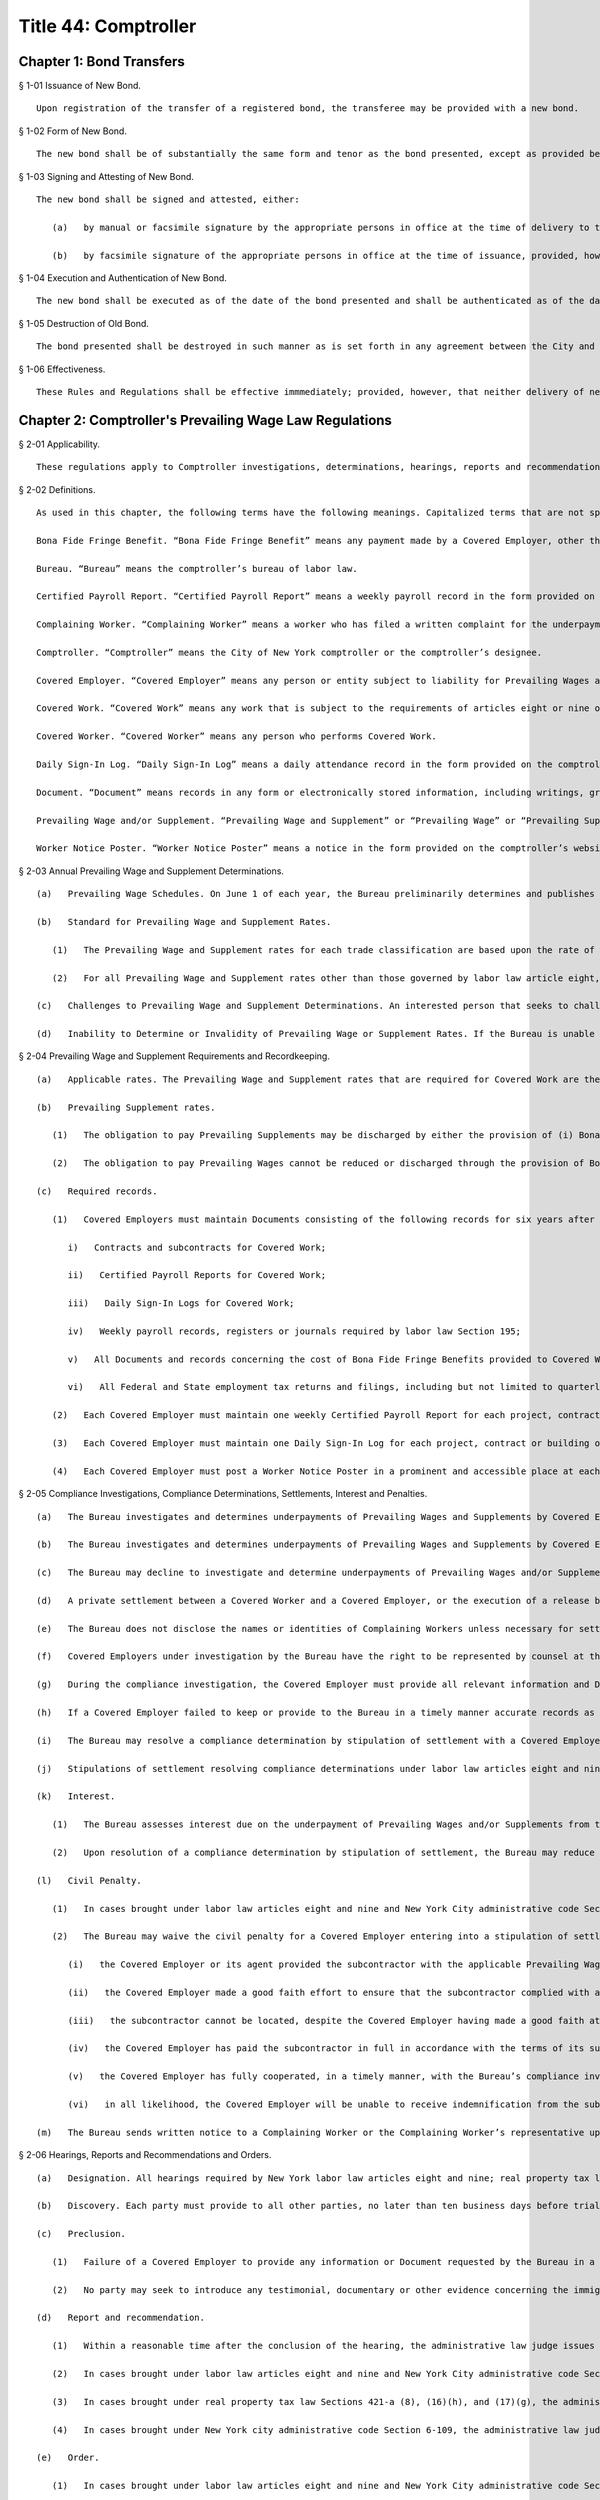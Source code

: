 Title 44: Comptroller
===================================================
Chapter 1: Bond Transfers
--------------------------------------------------
§ 1-01 Issuance of New Bond. ::


	Upon registration of the transfer of a registered bond, the transferee may be provided with a new bond.




§ 1-02 Form of New Bond. ::


	The new bond shall be of substantially the same form and tenor as the bond presented, except as provided below.




§ 1-03 Signing and Attesting of New Bond. ::


	The new bond shall be signed and attested, either:
	
	   (a)   by manual or facsimile signature by the appropriate persons in office at the time of delivery to the transferee, or
	
	   (b)   by facsimile signature of the appropriate persons in office at the time of issuance, provided, however, that in the event the new bond is not authenticated by the fiscal agent, as defined in or designated pursuant to § 70.00 of the New York Local Finance Law, as the case may be, it shall be attested by the manual signature of the City Clerk, or the deputy of the City Clerk, in office at the time of delivery to the transferee.




§ 1-04 Execution and Authentication of New Bond. ::


	The new bond shall be executed as of the date of the bond presented and shall be authenticated as of the date of delivery of the new bond.




§ 1-05 Destruction of Old Bond. ::


	The bond presented shall be destroyed in such manner as is set forth in any agreement between the City and its fiscal agent and a certificate of destruction shall be prepared as set forth in such agreement.




§ 1-06 Effectiveness. ::


	These Rules and Regulations shall be effective immmediately; provided, however, that neither delivery of new bonds prior to the effective date hereof nor the application of procedures inconsistent with the requirements of these Rules and Regulations shall affect the validity of new bonds.




Chapter 2: Comptroller's Prevailing Wage Law Regulations
--------------------------------------------------
§ 2-01 Applicability. ::


	These regulations apply to Comptroller investigations, determinations, hearings, reports and recommendations, and orders under New York state labor law articles eight and nine and New York City administrative code Section 19-142; Comptroller investigations, determinations, hearings and reports and recommendations made to the New York city department of housing preservation and development under New York state real property tax law Sections 421-a (8), (16)(h) and (17)(g); and Comptroller investigations, determinations, hearings and reports and recommendations made to city agencies under the prevailing wage provisions of New York City administrative code Section 6-109.
	
	




§ 2-02 Definitions. ::


	As used in this chapter, the following terms have the following meanings. Capitalized terms that are not specifically defined in this chapter have the meanings set forth in the laws designated in 44 RCNY § 2-01.
	
	Bona Fide Fringe Benefit. “Bona Fide Fringe Benefit” means any payment made by a Covered Employer, other than wages, that directly benefits a Covered Worker, including but not limited to paid vacation or sick leave, medical or dental insurance, retirement accounts or annuities and apprenticeship training.
	
	Bureau. “Bureau” means the comptroller’s bureau of labor law.
	
	Certified Payroll Report. “Certified Payroll Report” means a weekly payroll record in the form provided on the comptroller’s website.
	
	Complaining Worker. “Complaining Worker” means a worker who has filed a written complaint for the underpayment of Prevailing Wages and Supplements with the Bureau.
	
	Comptroller. “Comptroller” means the City of New York comptroller or the comptroller’s designee.
	
	Covered Employer. “Covered Employer” means any person or entity subject to liability for Prevailing Wages and/or Supplements under labor law articles eight or nine on public works projects or building service contracts for the City of New York by and through its agencies or public benefit corporations; or under real property tax law Sections 421-a (8), (16)(h), or 17(g); or New York City administrative code Sections 6-109 or 19-142.
	
	Covered Work. “Covered Work” means any work that is subject to the requirements of articles eight or nine of the labor law on public works projects or building service contracts for the City of New York by and through its agencies or public benefit corporations; or subject to the requirements of real property tax law Sections 421-a (8), (16)(h) or (17)(g); or New York City administrative code Sections 6-109 or 19-142. “Covered Work” does not include purely supervisory work, or work that is not performed on or about the site of the project, contract or building in question.
	
	Covered Worker. “Covered Worker” means any person who performs Covered Work.
	
	Daily Sign-In Log. “Daily Sign-In Log” means a daily attendance record in the form provided on the comptroller’s website.
	
	Document. “Document” means records in any form or electronically stored information, including writings, graphs, charts and other data or data compilations stored in any medium.
	
	Prevailing Wage and/or Supplement. “Prevailing Wage and Supplement” or “Prevailing Wage” or “Prevailing Supplement” mean Prevailing Wages and/or Supplements as defined in labor law articles eight and nine; real property tax law Sections 421-a (8), (16)(h) or (17)(g); and New York City administrative code Sections 6-109(a) and 19-142.
	
	Worker Notice Poster. “Worker Notice Poster” means a notice in the form provided on the comptroller’s website detailing the Prevailing Wages and Supplements due for Covered Work performed on a particular project, contract or building.
	
	




§ 2-03 Annual Prevailing Wage and Supplement Determinations. ::


	   (a)   Prevailing Wage Schedules. On June 1 of each year, the Bureau preliminarily determines and publishes Prevailing Wage and Supplement rates for each trade classification. The Bureau then considers any comments from interested persons asserting errors or omissions in the preliminary Prevailing Wage and Supplement rates if such comments are submitted in writing on or before June 15 of the same year. On July 1 of each year, the Bureau determines and publishes the Prevailing Wage and Supplement rates for each trade classification effective from the date of publication until June 30 of the following year. In January of each year, the Bureau may publish updated Prevailing Wage and Supplement rates for each trade classification, without a comment period, effective from the date of publication until June 30 of the same year.
	
	   (b)   Standard for Prevailing Wage and Supplement Rates.
	
	      (1)   The Prevailing Wage and Supplement rates for each trade classification are based upon the rate of wage paid and supplements provided by virtue of a collective bargaining agreement between a bona fide labor organization and employers of the private sector performing public or private work, provided the employers party to the agreement employ at least 30 percent of the workers in the same trade or occupation in the City of New York. If it is determined that less than 30 percent of the workers in a particular trade or occupation in the City of New York receive a collectively bargained rate of wage and supplements, then the average wage paid and supplements provided to such workers in the same trade or occupation in the City of New York during the prior year is the Prevailing Wage and Supplement rate.
	
	      (2)   For all Prevailing Wage and Supplement rates other than those governed by labor law article eight, the Bureau considers: (i) wage and fringe benefit data from the Occupational Employment Statistics survey and the National Compensation survey; (ii) classification data from the Standard Occupational Classification System and the North American Industry Classification System; as well as (iii) any other competent evidence submitted by an interested person before the Bureau adopts rates from a collective bargaining agreement.
	
	   (c)   Challenges to Prevailing Wage and Supplement Determinations. An interested person that seeks to challenge an annual determination of Prevailing Wage and Supplement rates by the Bureau for a trade classification must request a redetermination by the Bureau for that trade classification in writing on or before March 1 in order for the redetermination to be effective on July 1 of that year. The request for redetermination must include competent evidence that the Bureau’s prior annual determination of Prevailing Wage and Supplement rates for that trade classification was erroneous in accordance with the standard set forth in 44 RCNY § 2-03(b).
	
	   (d)   Inability to Determine or Invalidity of Prevailing Wage or Supplement Rates. If the Bureau is unable to determine or update the Prevailing Wage or Supplement rates for a trade classification in time for publication in any schedule, for any reason, such as the failure to obtain information concerning collective bargaining agreements, or if the Prevailing Wage or Supplement rates for any trade classification in any schedule are declared invalid by a court of competent jurisdiction, then the last valid Prevailing Wage or Supplement rate determination for that trade classification remains the Prevailing Wage and Supplement rate for that schedule.
	
	




§ 2-04 Prevailing Wage and Supplement Requirements and Recordkeeping. ::


	   (a)   Applicable rates. The Prevailing Wage and Supplement rates that are required for Covered Work are the rates that are published and effective as set forth in 44 RCNY § 2-03(a) at the time that the Covered Work is performed.
	
	   (b)   Prevailing Supplement rates.
	
	      (1)   The obligation to pay Prevailing Supplements may be discharged by either the provision of (i) Bona Fide Fringe Benefits that cost no less than the Prevailing Supplement rate, (ii) a supplement to the hourly wage in an amount no less than the Prevailing Supplement rate, or (iii) a combination of Bona Fide Fringe Benefits and wage supplements that, collectively, costs no less than the Prevailing Supplement rate.
	
	      (2)   The obligation to pay Prevailing Wages cannot be reduced or discharged through the provision of Bona Fide Fringe Benefits that cost more than the Prevailing Supplement rate. (3) The hourly cost of a Bona Fide Fringe Benefit provided by a Covered Employer to a Covered Worker under 44 RCNY § 2-04(b)(1) must be determined by dividing the total annual cost or contribution for providing such Bona Fide Fringe Benefit by the total annual hours of Covered Work and all other work performed by that Covered Worker for that Covered Employer. However, a Covered Employer that provides an hourly contribution for each hour of Covered Work to an individual account for a Covered Worker is credited for such hourly contribution.
	
	   (c)   Required records.
	
	      (1)   Covered Employers must maintain Documents consisting of the following records for six years after Covered Work is performed, must preserve the records immediately when notified by the Bureau of a compliance investigation, and must produce true copies of all such records within the time requested by the Bureau after notice of the right to counsel described in 44 RCNY § 2-05(f):
	
	         i)   Contracts and subcontracts for Covered Work;
	
	         ii)   Certified Payroll Reports for Covered Work;
	
	         iii)   Daily Sign-In Logs for Covered Work;
	
	         iv)   Weekly payroll records, registers or journals required by labor law Section 195;
	
	         v)   All Documents and records concerning the cost of Bona Fide Fringe Benefits provided to Covered Workers, including but not limited to invoices, account statements, benefits remittance reports and benefits plan descriptions; and
	
	         vi)   All Federal and State employment tax returns and filings, including but not limited to quarterly combined withholding, wage reporting, and unemployment insurance form NYS-45 returns; employers’ quarterly Federal tax form 941 returns; wage and tax form W-2 statements; and miscellaneous income form 1099 statements.
	
	      (2)   Each Covered Employer must maintain one weekly Certified Payroll Report for each project, contract or building on which it performs Covered Work. The Certified Payroll Report must set forth the names, addresses and trade classifications for all Covered Workers employed by the Covered Employer on the project, contract or building, as well as the hours and days of Covered Work, the hourly wage and supplement rates, and the weekly gross and net pay amounts for each Covered Worker. The Certified Payroll Report must be signed and affirmed to be true under penalties of perjury by an officer or principal of the Covered Employer.
	
	      (3)   Each Covered Employer must maintain one Daily Sign-In Log for each project, contract or building on which it performs Covered Work. The Daily Sign-In Log must set forth the names, trade classifications, daily start and end times of Covered Work for, and must be signed by, each Covered Worker employed by the Covered Employer on the project, contract or building.
	
	      (4)   Each Covered Employer must post a Worker Notice Poster in a prominent and accessible place at each project, contract or building on which it performs Covered Work. The Worker Notice Poster must set forth the Prevailing Wages and Supplements due for the Covered Work performed on that project, contract or building.
	
	




§ 2-05 Compliance Investigations, Compliance Determinations, Settlements, Interest and Penalties. ::


	   (a)   The Bureau investigates and determines underpayments of Prevailing Wages and Supplements by Covered Employers under labor law articles eight and nine, real property tax law Sections 421-a (8), (16)(h), and (17)(g) and New York city administrative code Section 19-142 for Covered Work performed within the two-year period immediately preceding the earlier of: (i) the commencement of the compliance investigation by the Bureau, or (ii) the filing of a written complaint by a Covered Worker with the Bureau or the New York State Department of Labor.
	
	   (b)   The Bureau investigates and determines underpayments of Prevailing Wages and Supplements by Covered Employers under New York City administrative code Section 6-109 for Covered Work performed within the three-year period immediately preceding the earlier of: (i) the commencement of the compliance investigation by the Bureau, or (ii) the filing of a written complaint with the Bureau by a Covered Worker, the representative of a Covered Worker or a labor union with an interest in the Covered Work at issue. Compliance investigations concerning underpayment of Prevailing Wages and Supplements for Building Service Employees that are also covered by labor law article nine are governed by the provisions of 44 RCNY § 2-05(a).
	
	   (c)   The Bureau may decline to investigate and determine underpayments of Prevailing Wages and/or Supplements if the Complaining Worker or the Complaining Worker’s representative has participated in any other legal proceeding to recover the same unpaid Prevailing Wages and/or Supplements that are the subject of the complaint.
	
	   (d)   A private settlement between a Covered Worker and a Covered Employer, or the execution of a release by a Covered Worker in favor of a Covered Employer, does not preclude investigation and determination as to underpayment of Prevailing Wages and/or Supplements by the Bureau.
	
	   (e)   The Bureau does not disclose the names or identities of Complaining Workers unless necessary for settlement or hearing.
	
	   (f)   Covered Employers under investigation by the Bureau have the right to be represented by counsel at their own expense. Covered Employers are notified of the right to counsel at the commencement of a compliance investigation in which records, described in 44 RCNY §§ 2-04(c), 2-05 and 2-06 may be demanded. Counsel must file a written notice of appearance with the Bureau. All subsequent notices, Documents or other communications are sent to such counsel and deemed service upon the Covered Employer.
	
	   (g)   During the compliance investigation, the Covered Employer must provide all relevant information and Documents within the time requested by the Bureau, including but not limited to the records required by 44 RCNY § 2-04(c). Upon completion of a compliance investigation with a finding of violation, the Bureau sends a written thirty day notice to the Covered Employer that it will begin calculations of Prevailing Wage and/or Supplement underpayments for a determination. In preparing its determination, the Bureau will not consider any information or Documents requested by the Bureau and not provided by the Covered Employer within thirty days of the written notice.
	
	   (h)   If a Covered Employer failed to keep or provide to the Bureau in a timely manner accurate records as required by 44 RCNY § 2-04(c), the Bureau is permitted to calculate underpayments of Prevailing Wages and/or Supplements due to Covered Workers by using the best available evidence and the burden shifts to the Covered Employer to negate the reasonableness of the Bureau’s calculations. In such case, the amount and extent of underpayment is a matter of reasonable inference and may be based upon the statements of Covered Workers.
	
	   (i)   The Bureau may resolve a compliance determination by stipulation of settlement with a Covered Employer, which includes: (i) findings and assessments as to the underpayment of Prevailing Wages and/or Supplements, (ii) findings as to the willfulness of the violation, (iii) assessments of interest and, (iv) in cases brought under labor law articles eight and nine and New York city administrative code Sections 6-109 and 19-142 only, assessment of a civil penalty.
	
	   (j)   Stipulations of settlement resolving compliance determinations under labor law articles eight and nine and New York City administrative code Section 19-142 are endorsed by the Comptroller and have the effect of an order of the Fiscal Officer under those laws. Stipulations of settlement resolving compliance investigations under real property tax law Sections 421-a (8), (16)(h) and (17)(g) must be endorsed by the New York City department of housing preservation and development in order to have final effect under that statute. Stipulations of settlement resolving compliance investigations under New York City administrative code Section 6-109 must be endorsed by the contracting agency in order to have final effect under that statute.
	
	   (k)   Interest.
	
	      (1)   The Bureau assesses interest due on the underpayment of Prevailing Wages and/or Supplements from the date of underpayment, and such interest cannot be waived by stipulation of settlement.
	
	      (2)   Upon resolution of a compliance determination by stipulation of settlement, the Bureau may reduce the rate of interest on the underpayment of Prevailing Wages and/or Supplements from the rate of interest then in effect as prescribed by the superintendent of banks under Section fourteen-a of the banking law per annum to a rate of interest not less than six percent, based upon due consideration of the size of the Covered Employer’s business, the good faith of the Covered Employer, the gravity of the violation, the history of previous violations and the failure to comply with recordkeeping or other non-wage requirements.
	
	   (l)   Civil Penalty.
	
	      (1)   In cases brought under labor law articles eight and nine and New York City administrative code Sections 6-109 and 19-142, the Bureau assesses any civil penalty in accordance with the criteria set forth in labor law Sections 220(8), 220-b (2)(d) and 235(5)(b) and New York City administrative code Section 6-109(e)(1)(a).
	
	      (2)   The Bureau may waive the civil penalty for a Covered Employer entering into a stipulation of settlement for underpayments of Prevailing Wages and/or Supplements by its subcontractor where there is uncontroverted evidence of all of the following:
	
	         (i)   the Covered Employer or its agent provided the subcontractor with the applicable Prevailing Wage and Supplement schedule for the project or contract;
	
	         (ii)   the Covered Employer made a good faith effort to ensure that the subcontractor complied with all Prevailing Wage and Supplement requirements, including but not limited to requesting and reviewing Certified Payroll Reports;
	
	         (iii)   the subcontractor cannot be located, despite the Covered Employer having made a good faith attempt to locate said subcontractor, or the subcontractor has filed for bankruptcy protection, or the subcontractor is no longer in business;
	
	         (iv)   the Covered Employer has paid the subcontractor in full in accordance with the terms of its subcontract agreement;
	
	         (v)   the Covered Employer has fully cooperated, in a timely manner, with the Bureau’s compliance investigation; and
	
	         (vi)   in all likelihood, the Covered Employer will be unable to receive indemnification from the subcontractor for the restitution the Covered Employer has paid.
	
	   (m)   The Bureau sends written notice to a Complaining Worker or the Complaining Worker’s representative upon closure of a compliance investigation without a finding of violation. This notice of a final determination, binding on the Complaining Worker, commences any applicable time limits under article 78 of the New York State civil practice law and rules. If the Covered Employer under investigation has been notified of a compliance investigation, the Bureau sends written notice of closure without a finding of violation to the Covered Employer.
	
	




§ 2-06 Hearings, Reports and Recommendations and Orders. ::


	   (a)   Designation. All hearings required by New York labor law articles eight and nine; real property tax law Sections 421-a (8), (16)(h) and (17)(g); and New York city administrative code Sections 6-109 and 19-142 are held by the office of administrative trials and hearings trials division.
	
	   (b)   Discovery. Each party must provide to all other parties, no later than ten business days before trial: (i) the names of all witnesses the party expects to present at trial, (ii) copies of all Documents or other exhibits the party expects to introduce at trial, (iii) copies of all Documents provided by each Complaining Worker and (iv) copies of all statements, in any form, provided by each Covered Employer that is a party to the hearing.
	
	   (c)   Preclusion.
	
	      (1)   Failure of a Covered Employer to provide any information or Document requested by the Bureau in a timely manner as set forth in 44 RCNY § 2-05(g) and (h) may be grounds for preclusion of that Document or drawing of an adverse inference at the trial upon motion to the administrative law judge.
	
	      (2)   No party may seek to introduce any testimonial, documentary or other evidence concerning the immigration status of Covered Workers at the trial, including but not limited to information about their social security or individual taxpayer identification numbers, except upon motion to the administrative law judge for good cause shown.
	
	   (d)   Report and recommendation.
	
	      (1)   Within a reasonable time after the conclusion of the hearing, the administrative law judge issues a written report, including proposed findings of fact and conclusions of law, and recommendation as to the order.
	
	      (2)   In cases brought under labor law articles eight and nine and New York City administrative code Section 19-142, the administrative law judge forwards the report and recommendation to the Comptroller for consideration and the Comptroller issues an order.
	
	      (3)   In cases brought under real property tax law Sections 421-a (8), (16)(h), and (17)(g), the administrative law judge forwards the report and recommendation to the New York City department of housing preservation and development for consideration and that agency issues an order.
	
	      (4)   In cases brought under New York city administrative code Section 6-109, the administrative law judge forwards the report and recommendation to the contracting agency for consideration, and the contracting agency issues an order.
	
	   (e)   Order.
	
	      (1)   In cases brought under labor law articles eight and nine and New York City administrative code Section 19-142, the Comptroller may, on his or her own initiative or on application duly made, on notice to all parties: (i) request further information or briefing on any relevant issue or (ii) provide copies of any recalculation of Prevailing Wages and Supplements underpayment, interest and civil penalty, and request comments from the parties to the hearing before issuing an order. Such request and any responses are part of the record.
	
	      (2)   In cases brought under labor law articles eight and nine and New York City administrative code Section 19-142, the Comptroller may adopt, reject or modify the administrative law judge’s report and recommendation when issuing an order; such order is to be based exclusively upon the record as a whole, including facts of which official notice has been taken.
	
	      (3)   The Bureau files the order of the Comptroller and serves a notice of filing, with copy of the order, on every party.
	
	




Chapter 3: Comptroller’s Living Wage and Minimum Average Hourly Wage Law Regulations.
--------------------------------------------------
§ 3-01 Applicability. ::


	These regulations apply to Comptroller investigations, determinations, hearings, reports and recommendations, and orders under New York state real property tax law Section 421-a (16)(c) and to Comptroller investigations, determinations, hearings and reports and recommendations made to City agencies under the living wage provisions of New York City administrative code Section 6-109.
	
	




§ 3-02 Definitions. ::


	As used in this chapter, the following terms have the following meanings. Capitalized terms that are not specifically defined in this chapter have the meanings set forth in the laws designated in 44 RCNY § 3-01.
	
	Bureau. “Bureau” means the comptroller’s bureau of labor law. Certified Payroll Report. “Certified Payroll Report” means a weekly payroll record in the form provided on the comptroller’s website.
	
	Complaining Worker. “Complaining Worker” means a worker who has filed a written complaint for the underpayment of Wages and Supplements with the Bureau.
	
	Comptroller. “Comptroller” means the City of New York comptroller or the comptroller’s designee.
	
	Covered Employer. “Covered Employer” means any person or entity subject to liability for Wages and Supplements under real property tax law Section 421-a (16)(c) or New York city administrative code Section 6-109.
	
	Covered Work. “Covered Work” means any work that is subject to the requirements of real property tax law Section 421-a (16)(c) or New York city administrative code Section 6-109.
	
	Covered Worker. “Covered Worker” means any person who performs Covered Work.
	
	Daily Sign-In Log. “Daily Sign-In Log” means a daily attendance record in the form provided on the comptroller’s website.
	
	Document. “Document” means records in any form or electronically stored information, including writings, graphs, charts and other data or data compilations stored in any medium.
	
	Wage and Supplement. “Wage and Supplement” means Living Wage and Health Benefits or Health Benefits Supplement Rate as defined in New York City administrative code Section 6-109(b), or minimum average hourly wage as set forth in real property tax law Section 421-a (16)(c).
	
	Worker Notice Poster. “Worker Notice Poster” means a notice in the form provided on the comptroller’s website detailing the Wage and Supplement due for Covered Work performed on a particular project, contract or building.
	
	




§ 3-03 Wage and Supplement Required Records. ::


	   (a)   Covered Employers must maintain Documents consisting of the following records for six years after Covered Work is performed, must preserve the records immediately when notified by the Bureau of a compliance investigation, and must produce true copies of all such records within the time requested by the Bureau after notice of the right to counsel described in 44 RCNY § 3-04(f):
	
	      1)   Contracts and subcontracts for Covered Work;
	
	      2)   Certified Payroll Reports for Covered Work;
	
	      3)   Daily Sign-In Logs for Covered Work;
	
	      4)   Weekly payroll records, registers or journals required by labor law Section 195;
	
	      5)   All Documents and records concerning the cost of Health Benefits or Employee Benefits provided to Covered Workers, including but not limited to invoices, account statements, benefits remittance reports and benefits plan descriptions; and
	
	      6)   All federal and state employment tax returns and filings, including but not limited to quarterly combined withholding, wage reporting, and unemployment insurance form NYS-45 returns; employers’ quarterly Federal tax form 941 returns; wage and tax form W-2 statements; and miscellaneous income form 1099 statements.
	
	   (b)   Each Covered Employer must maintain one weekly Certified Payroll Report for each project, contract or building on which it performs Covered Work. The Certified Payroll Report must set forth the names, addresses and trade classifications for all Covered Workers employed by the Covered Employer on the project, contract or building, as well as the hours and days of Covered Work, the hourly wage and supplement rates, and the weekly gross and net pay amounts for each Covered Worker. The Certified Payroll Report must be signed and affirmed to be true under penalties of perjury by an officer or principal of the Covered Employer.
	
	   (c)   Each Covered Employer must maintain one Daily Sign-In Log for each project, contract or building on which it performs Covered Work. The Daily Sign-In Log must set forth the names, trade classifications, daily start and end times of Covered Work for, and must be signed by, each Covered Worker employed by the Covered Employer on the project, contract or building.
	
	   (d)   Each Covered Employer must post a Worker Notice Poster in a prominent and accessible place at each project, contract or building on which it performs Covered Work. The Worker Notice Poster must set forth the Wages and Supplements due for the Covered Work performed on that project, contract or building.
	
	   (e)   Each Independent Monitor contracted under real property tax law Section 421-a (16)(c) must submit one Project Wide Certified Payroll Report to the Bureau within one year of the Completion Date for each project that involves Covered Work. The Project Wide Certified Payroll Report must attach all Contractor Certified Payroll Reports submitted to the Independent Monitor, and must be signed and affirmed to be true under penalties of perjury by the Independent Monitor, based upon a review of the information contained in the attached Contractor Certified Payroll Reports. The Project Wide Certified Payroll Report must:
	
	      1)   Identify all Covered Employers that performed Covered Work on the project;
	
	      2)   For each Covered Employer, set forth the completion date for its Covered Work on the project;
	
	      3)   For each Covered Employer, set forth the date that its Contractor Certified Payroll Report was submitted to the Independent Monitor, or state that no Contractor Certified Payroll Report was submitted;
	
	      4)   For each Covered Employer, calculate and set forth the total hours of Covered Work performed by all Covered Workers it employed on the project, based upon its Contractor Certified Payroll Report;
	
	      5)   For each Covered Employer, calculate and set forth the total Wages paid for Covered Work to all Covered Workers it employed on the project, based upon its Contractor Certified Payroll Report;
	
	      6)   Calculate and set forth the total hours of Covered Work performed on the project, based upon the Contractor Certified Payroll Reports;
	
	      7)    Calculate and set forth the total Wages paid for all Covered Work on the project, based upon the Contractor Certified Payroll Reports;
	
	      8)   Calculate and set forth the Average Hourly Wage paid for all Covered Work on the project; and
	
	      9)   If the Average Hourly Wage is less than the applicable minimum average hourly wage as set forth in real property tax law Section 421-a (16)(c), then calculate and set forth the aggregate amount of the deficiency for all Covered Workers on the project.
	
	




§ 3-04 Compliance Investigations, Compliance Determinations, Settlements, Interest and Penalties. ::


	   (a)   The Bureau investigates and determines underpayments of Living Wage and Health Benefits or Health Benefits Supplement Rate by Covered Employers under New York City administrative code Section 6-109 for Covered Work performed within the three-year period immediately preceding the earlier of: (i) the commencement of the compliance investigation by the Bureau, or (ii) the filing of a written complaint with the Bureau by a Covered Worker, the representative of a Covered Worker or a labor union with an interest in the Covered Work at issue.
	
	   (b)   The Bureau investigates and determines liability for underpayments of minimum average hourly wage by Covered Employers under real property tax law Section 421-a (16)(c) for Covered Work on a project, provided such compliance investigation is commenced within one year of the Completion Date of the project.
	
	   (c)   The Bureau may decline to investigate and determine underpayments of Wages and Supplements if the Complaining Worker or the Complaining Worker’s representative has participated in any other legal proceeding to recover the same unpaid Wages and Supplements that are the subject of the complaint.
	
	   (d)   A private settlement between a Covered Worker and a Covered Employer, or the execution of a release by a Covered Worker in favor of a Covered Employer, does not preclude investigation and determination as to underpayment of Wages and Supplements by the Bureau.
	
	   (e)   The Bureau does not disclose the names or identities of Complaining Workers unless necessary for settlement or hearing.
	
	   (f)   Covered Employers under investigation by the Bureau have the right to be represented by counsel at their own expense. Covered Employers are notified of the right to counsel at the commencement of a compliance investigation in which records, described in 44 RCNY §§ 3-03(a), 3-04 and 3-05 may be demanded. Counsel must file a written notice of appearance with the Bureau. All subsequent notices, Documents or other communications are sent to such counsel and deemed service upon the Covered Employer.
	
	   (g)   During the compliance investigation, the Covered Employer must provide all relevant information and Documents within the time requested by the Bureau, including but not limited to the records required by 44 RCNY § 3-03(a). Upon completion of a compliance investigation with a finding of violation, the Bureau sends a written thirty day notice to the Covered Employer that it will begin calculations of Wage and Supplement underpayments for a determination. In preparing its determination, the Bureau will not consider any information or Documents requested by the Bureau and not provided by the Covered Employer within thirty days of the written notice.
	
	   (h)   If a Covered Employer failed to keep or provide to the Bureau in a timely manner accurate records as required by 44 RCNY § 3-03(a), the Bureau is permitted to calculate underpayments of Wages and Supplements due to Covered Workers by using the best available evidence and the burden shifts to the Covered Employer to negate the reasonableness of the Bureau’s calculations. In such case, the amount and extent of underpayment is a matter of reasonable inference and may be based upon the statements of Covered Workers.
	
	   (i)   The Bureau may resolve a compliance determination by stipulation of settlement with a Covered Employer, which includes: (i) findings and assessments as to the underpayment of Wages and Supplements, (ii) findings as to the willfulness of the violation, (iii) assessments of interest and, (iv) in cases brought under New York city administrative code Section 6-109 only, assessment of a civil penalty.
	
	   (j)   Stipulations of settlement resolving compliance determinations under real property tax law Section 421-a (16)(c) are endorsed by the Comptroller and have the effect of an order of the Fiscal Officer under that statute.
	
	   (k)   Stipulations of settlement resolving compliance investigations under New York City administrative code Section 6-109 must be endorsed by the contracting agency in order to have final effect under that statute.
	
	   (l)   Interest.
	
	      (1)   The Bureau assesses interest due on the underpayment of Wages and Supplements from the date of underpayment at the rate of interest then in effect as prescribed by the superintendent of banks under Section fourteen-a of the banking law per annum, and such interest cannot be waived by stipulation of settlement.
	
	      (2)   Upon resolution of a compliance determination by stipulation of settlement, the Bureau may reduce the rate of interest on the underpayment of Wages and Supplements to a rate of interest not less than six percent, based upon due consideration of the size of the Covered Employer’s business, the good faith of the Covered Employer, the gravity of the violation, the history of previous violations and the failure to comply with recordkeeping or other non-wage requirements.
	
	   (m)   The Bureau sends written notice to a Complaining Worker or the Complaining Worker’s representative upon closure of a compliance investigation without a finding of violation. This notice of a final determination, binding on the Complaining Worker, commences any applicable time limits under article 78 of the New York State civil practice law and rules. If the Covered Employer under investigation has been notified of a compliance investigation, the Bureau sends written notice of closure without a finding of violation to the Covered Employer.
	
	




§ 3-05 Hearings, Reports and Recommendations and Orders. ::


	   (a)   Designation. All hearings required by New York real property tax law Section 421-a (16)(c) and New York City administrative code Section 6-109 are held by the office of administrative trials and hearings trials division.
	
	   (b)   Discovery. Each party must provide to all other parties, no later than ten business days before trial: (i) the names of all witnesses the party expects to present at trial, (ii) copies of all Documents or other exhibits the party expects to introduce at trial, (iii) copies of all Documents provided by each Complaining Worker and (iv) copies of all statements, in any form, provided by each Covered Employer that is a party to the hearing.
	
	   (c)   Preclusion.
	
	      (1)   Failure of a Covered Employer to provide any information or Document requested by the Bureau in a timely manner as set forth in 44 RCNY § 3-04(g) and (h) may be grounds for preclusion of that Document or drawing of an adverse inference at the trial upon motion to the administrative law judge.
	
	      (2)   No party may seek to introduce any testimonial, documentary or other evidence concerning the immigration status of Covered Workers at the trial, including but not limited to information about their social security or individual taxpayer identification numbers, except upon motion to the administrative law judge for good cause shown.
	
	   (d)   Report and recommendation.
	
	      (1)   Within a reasonable time after the conclusion of the hearing, the administrative law judge issues a written report, including proposed findings of fact and conclusions of law, and recommendation as to the order.
	
	      (2)   In cases brought under real property tax law Section 421-a (16)(c), the administrative law judge forwards the report and recommendation to the Comptroller for consideration and the Comptroller issues an order.
	
	      (3)   In cases brought under New York city administrative code Section 6-109, the administrative law judge forwards the report and recommendation to the contracting agency for consideration, and the contracting agency issues an order.
	
	   (e)   Orders under real property tax law Section 421-a (16)(c).
	
	      (1)   The Comptroller may, on his or her own initiative or on application duly made, on notice to all parties: (i) request further information or briefing on any relevant issue or (ii) provide copies of any recalculation of Wages and Supplements underpayment and interest, and request comments from the parties to the hearing before issuing an order. Such request and any responses are part of the record.
	
	      (2)   The Comptroller may adopt, reject or modify the administrative law judge’s report and recommendation when issuing an order; such order is to be based exclusively upon the record as a whole, including facts of which official notice has been taken.
	
	      (3)   The Bureau files the order of the Comptroller and serves a notice of filing, with copy of the order, on every party.
	
	




Chapter 4: Hospital Audits
--------------------------------------------------
§ 4-01 Final Audit Report. ::


	   (a)   After the receipt of the hospital's objections to the draft audit report, or if no objections have been received within 30 days after mailing the draft audit report to the hospital, a final report shall be issued. In preparing the final audit report, the Bureau of Financial Audit (BFA) of the New York City Comptroller's Office (Comptroller) shall consider the objections, any supporting documents and materials submitted therewith, the draft audit report, and any additional material which may become available.
	
	   (b)   The final audit report and/or the cover letter accompanying it shall clearly advise the hospital:
	
	      (1)   of the nature and amount of the audit findings, the basis for the action and the statutory, regulatory or other legal basis therefore;
	
	      (2)   of the action which will be taken;
	
	      (3)   that the withholding action will occur 35 days from the date of the final audit report unless an appeal is taken;
	
	      (4)   of the right to appeal the administrative action by requesting a hearing;
	
	      (5)   the name, title, address and telephone number of the BFA's Director whom the hospital must contact to request a hearing;
	
	      (6)   that a request for a hearing must be made in writing and postmarked or delivered within 30 days of receipt of the final audit report which shall be presumed to be five days from the date of mailing; and
	
	      (7)   that the request may not address issues regarding the:
	
	         (i)   statistical sampling and extrapolation methodologies used to determine the disallowances;
	
	         (ii)   disallowances where patient account records to substantiate billings were missing at the time of the audit; or
	
	         (iii)   any issue that could have been raised, but was not, in a written response to the draft report.
	
	




§ 4-02 Request for Hearing. ::


	   (a)   A hospital has the right to an administrative hearing to challenge the final audit report and may request such a hearing within 30 days of receipt of the final audit report which shall be presumed to be five days from the date of mailing.
	
	   (b)   The request for hearing shall be in writing and shall be delivered or mailed to the BFA's Director, who will forward such request to the New York City Office of Administrative Trials and Hearings (OATH) for scheduling on the calendar. It shall be accompanied by a copy of the final audit report which is to be the subject of the hearing and shall include the following additional information:
	
	      (1)   the specific item or items to which objections are made;
	
	      (2)   the factual basis for the objections; and
	
	      (3)   any legal authority for the objections.
	
	   (c)   When a timely request for a hearing has been made, a hearing shall be held, except when the request has been withdrawn or abandoned by the hospital.
	
	      (1)   A request for a hearing shall be considered withdrawn only upon receipt of a written statement or by the making of a statement on the record at the hearing by the hospital or by the hospital's attorney or representative.
	
	      (2)   A request for a hearing shall be considered abandoned if, without good cause, neither the hospital nor the hospital's attorney or representative appears at the time and place designated for the hearing.
	
	   (d)   Upon receipt of a request for a hearing, the BFA's Director shall:
	
	      (1)   have OATH designate an Administrative Law Judge to hear, report and recommend; and establish a time and place for such hearing;
	
	      (2)   notify the hospital of the time and place of such hearing at least 15 days before the commencement of the hearing;
	
	      (3)   include in a notice of hearing a statement:
	
	         (i)   of those issues which are controverted and to be determined at the hearing;
	
	         (ii)   of the legal authority and jurisdiction under which the hearing is to be held, and a reference to the particular sections of the law and rules involved;
	
	         (iii)   of the hospital's right to be represented by an attorney or other representative, to cross-examination, to present evidence and produce witnesses on the hospital's own behalf; and
	
	         (iv)   that the burden of proof at the hearing shall be on the hospital.
	
	




§ 4-03 The Hearing Officer. ::


	The hearing shall be conducted by an Administrative Law Judge employed by OATH for that purpose. The judge shall have all the powers conferred by law to administer oaths, issue subpoenas, require the attendance of witnesses and production of records, rule upon requests for adjournment, rule upon evidentiary matters and to otherwise regulate the hearing, observe requirements of due process and effectuate the purposes and provisions of applicable law.
	
	




§ 4-04 Authorization of Representative. ::


	An individual, other than an attorney, representing the hospital, shall have written authorization signed by an officer or director of the hospital.
	
	




§ 4-05 Conduct of Hearings; Rights of Hospital. ::


	   (a)   The judge shall preside over the hearing, make all procedural rulings, and make a statement on the record describing the nature of the proceedings, the issues, and the manner in which the hearing will be conducted.
	
	   (b)   The issues and documentation presented at the hearing shall be limited to issues relating to determinations made in the final audit report. A hospital may not raise issues regarding the:
	
	      (1)   statistical sampling and extrapolation methodologies used to determine the disallowances;
	
	      (2)   disallowances where patient account records to substantiate billings were missing at the time of the audit; or
	
	      (3)   any issue that could have been raised, but was not, in a written response to the draft report.
	
	   (c)   The rules of evidence observed by a court of law need not apply.
	
	   (d)   Computer-generated documents prepared by the New York State Department of Social Services (NYSDSS) or its fiscal agent to show the nature and amount of payments made under the Medicaid program shall be presumed, in the absence of evidence to the contrary, to constitute an accurate reflection of NYSDSS' records as to the amount and type of payment made to a hospital as well as the basis for such payment.
	
	   (e)   An extrapolation based upon a Comptroller's Office audit utilizing a valid statistical sampling method shall be presumed, in the absence of evidence to the contrary, to be accurate.
	
	   (f)   An audit report of the Comptroller's Office shall be presumed to be correct and the burden of proof shall be upon the hospital to show by a preponderance of the evidence that any item of such report is incorrect.
	
	   (g)   All testimony shall be given under oath or affirmation administered by the judge.
	
	   (h)   The hospital shall be entitled to be represented, to have witnesses give testimony and to otherwise present relevant and material evidence on the hospital's behalf, to cross-examine witnesses and to examine any document or other item offered into evidence.
	
	   (i)   A typed or recorded copy of the record of the hearing will be prepared by OATH; a copy shall be provided upon request for a reasonable cost.
	
	   (j)   At the discretion of the judge, the hearing may be adjourned for good cause upon the request of either party or upon the judge's own motion.
	
	   (k)   The hearing shall be conducted in conformity with procedural requirements of applicable law and the rules of procedure adopted by OATH which are not inconsistent with these rules.
	
	   (l)   After the conclusion of the hearing, the presiding Administrative Law Judge will prepare a report and recommendation.
	
	   (m)   The report will summarize the evidence presented and contain an analysis of the legal and factual issues, with recommended findings of fact and recommended dis- position.
	
	   (n)   The report will be sent to the Comptroller for a final decision.
	
	   (o)   A copy of the report will also be delivered or mailed to the hospital.
	
	




§ 4-06 Decision After Hearing. ::


	   (a)   The hearing decision shall be made and issued by the Comptroller and shall be based exclusively on the record and transcript of the hearing. In reaching a decision, the Comptroller may review the memoranda of law of the parties, if any. The Comptroller shall not be bound by the judge's recommendation but may adopt, reject or modify such recommendation, in whole or in part, as may be appropriate. The decision shall be in writing and shall state reasons for the determinations and, when appropriate, direct specific action.
	
	   (b)   A copy of such decision shall be mailed by the Comptroller to the hospital and the hospital's attorney or representative, if any, and to NYSDSS.
	
	   (c)   In the event that a decision is adverse to the hospital, in whole or in part, the hospital has the right to judicial review in accordance with the provisions of Article 78 of the Civil Practice Law and Rules.
	
	




§ 4-07 Recoupment of Overpayments. ::


	Upon determination that overpayments have been made, the BFA shall transmit a "Withholding Request for Provider Recoupment Initiated by the Local District" to NYSDSS. NYSDSS' fiscal agent shall recover overpayments by withholding against the hospital's current or future payments on claims submitted or a percentage of payments otherwise payable on such claims, at the option of NYSDSS. Such withholding may be made at any time after the issuance of a decision after hearing or, if a hearing has not been requested in accordance with this chapter, at any time after expiration of the time period allowed (30 days) for the making of such request.
	
	




Chapter 5: Rules For Petitioning
--------------------------------------------------
§ 5-01 Scope. ::


	These Rules and Regulations shall govern the procedures by which the public may submit petitions for rulemaking to the Comptroller pursuant to § 1043(f) of the New York City Charter (City Administrative Procedures Act).
	
	




§ 5-02 Definitions. ::


	Person. "Person" shall mean an individual, partnership, corporation or other legal entity, and any individual or entity acting in a fiduciary or representative capacity.
	
	Petition. "Petition" shall mean a request or application for any agency to adopt a rule.
	
	Petitioner. "Petitioner" shall mean the person who files a petition.
	
	Rule. "Rule" shall have the meaning set forth in § 1041(5) of the City Administrative Procedure Act and shall mean generally any statement or communication of general applicability that
	
	   (i)   implements or applies law or policy or
	
	   (ii)   prescribes the procedural requirements of an agency, including an amendment, suspension, or repeal of any such statement or communication.
	
	




§ 5-03 Procedures for Submitting Petitions; Responses to Petitions. ::


	   (a)   Any person may petition the Comptroller to consider the adoption of a rule. The petition must contain the following information:
	
	      (1)   The rule to be considered, with proposed language for adoption;
	
	      (2)   A statement of the Comptroller's authority to promulgate the rule and its purpose; (3) Petitioner's argument(s) in support of adoption of the rule;
	
	      (4)   The period of time the rule should be in effect;
	
	      (5)   The name, address and telephone number of the petitioner or his or her authorized representative;
	
	      (6)   The signature of petitioner or his or her representative.
	
	   (b)   Any change in the information provided pursuant 44 RCNY § 5-03(a)(5) must be communicated promptly in writing to the Comptroller.
	
	   (c)   All petitions should be typewritten, if possible, but handwritten petitions will be accepted, provided they are legible.
	
	   (d)   The petition shall be filed in duplicate on plain white paper.
	
	   (e)   Petitions shall be mailed or delivered to the agency's Deputy General Counsel, Sue Ellen Dodell, at 1 Centre Street, Room 518, New York, NY 10007.
	
	   (f)   Upon receipt of a petition submitted in the proper form, the Deputy General Counsel will stamp the petition with the date it was received and will assign the petition a number.
	
	   (g)   Within sixty days from the date the petition was received by the Comptroller, the Comptroller shall either deny such petition in a written statement containing the reasons for denial, or shall state in writing the Comptroller's intention to grant the petition and to initiate rulemaking by a specified date. In proceeding with such rulemaking, the Comptroller shall not be bound by the language proposed by petitioner, but may amend or modify such proposed language at the Comptroller's discretion. The Comptroller's decision to grant or deny a petition is final.
	
	




§ 5-04 Public Notice; Promulgation of Rules and Regulations. ::


	   (a)   The Comptroller shall publicize by posting in a conspicuous location:
	
	      (1)   these procedures for submitting petitions for rulemaking and
	
	      (2)   the name, title, business address and telephone number of the officer designated to receive petitions, who shall be Sue Ellen Dodell, Deputy General Counsel, 1 Centre Street, Room 518, New York, NY 10007, (212) 669-7778.
	
	   (b)   The Comptroller shall forthwith submit for publication in The City Record notice of the name, title, business address and telephone number of the officer designated to receive petitions. Notice of any change in the above information shall be published as soon as practicable in The City Record. Such notice shall not constitute a rule as defined in the City Charter, § 1041, subd. 5.
	
	




§ 5-05 Severability. ::


	If any provision of these Rules and Regulations or the application thereof to any person or circumstances is adjudged invalid by a court of competent jurisdiction, such determination shall not affect or impair the validity of the other provisions of these Rules and Regulations or the application thereof to other persons and circumstances.
	
	




